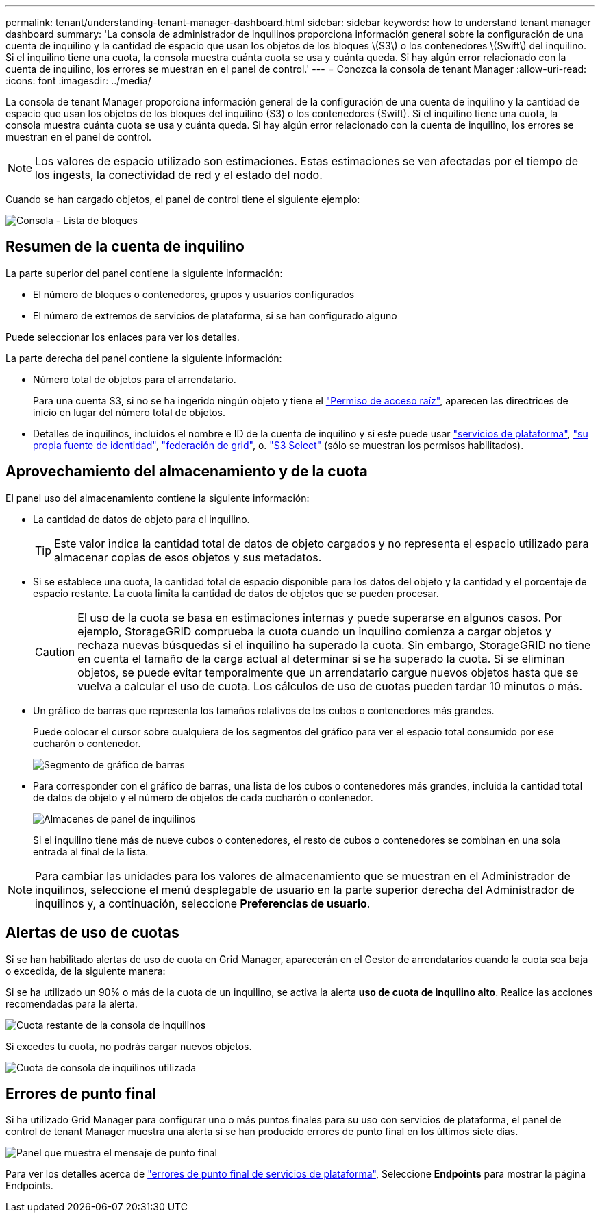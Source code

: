 ---
permalink: tenant/understanding-tenant-manager-dashboard.html 
sidebar: sidebar 
keywords: how to understand tenant manager dashboard 
summary: 'La consola de administrador de inquilinos proporciona información general sobre la configuración de una cuenta de inquilino y la cantidad de espacio que usan los objetos de los bloques \(S3\) o los contenedores \(Swift\) del inquilino. Si el inquilino tiene una cuota, la consola muestra cuánta cuota se usa y cuánta queda. Si hay algún error relacionado con la cuenta de inquilino, los errores se muestran en el panel de control.' 
---
= Conozca la consola de tenant Manager
:allow-uri-read: 
:icons: font
:imagesdir: ../media/


[role="lead"]
La consola de tenant Manager proporciona información general de la configuración de una cuenta de inquilino y la cantidad de espacio que usan los objetos de los bloques del inquilino (S3) o los contenedores (Swift). Si el inquilino tiene una cuota, la consola muestra cuánta cuota se usa y cuánta queda. Si hay algún error relacionado con la cuenta de inquilino, los errores se muestran en el panel de control.


NOTE: Los valores de espacio utilizado son estimaciones. Estas estimaciones se ven afectadas por el tiempo de los ingests, la conectividad de red y el estado del nodo.

Cuando se han cargado objetos, el panel de control tiene el siguiente ejemplo:

image::../media/tenant_dashboard_with_buckets.png[Consola - Lista de bloques]



== Resumen de la cuenta de inquilino

La parte superior del panel contiene la siguiente información:

* El número de bloques o contenedores, grupos y usuarios configurados
* El número de extremos de servicios de plataforma, si se han configurado alguno


Puede seleccionar los enlaces para ver los detalles.

La parte derecha del panel contiene la siguiente información:

* Número total de objetos para el arrendatario.
+
Para una cuenta S3, si no se ha ingerido ningún objeto y tiene el link:tenant-management-permissions.html["Permiso de acceso raíz"], aparecen las directrices de inicio en lugar del número total de objetos.

* Detalles de inquilinos, incluidos el nombre e ID de la cuenta de inquilino y si este puede usar link:what-platform-services-are.html["servicios de plataforma"], link:../admin/using-identity-federation.html["su propia fuente de identidad"], link:grid-federation-account-clone.html["federación de grid"], o.  link:../admin/manage-s3-select-for-tenant-accounts.html["S3 Select"] (sólo se muestran los permisos habilitados).




== Aprovechamiento del almacenamiento y de la cuota

El panel uso del almacenamiento contiene la siguiente información:

* La cantidad de datos de objeto para el inquilino.
+

TIP: Este valor indica la cantidad total de datos de objeto cargados y no representa el espacio utilizado para almacenar copias de esos objetos y sus metadatos.

* Si se establece una cuota, la cantidad total de espacio disponible para los datos del objeto y la cantidad y el porcentaje de espacio restante. La cuota limita la cantidad de datos de objetos que se pueden procesar.
+

CAUTION: El uso de la cuota se basa en estimaciones internas y puede superarse en algunos casos. Por ejemplo, StorageGRID comprueba la cuota cuando un inquilino comienza a cargar objetos y rechaza nuevas búsquedas si el inquilino ha superado la cuota. Sin embargo, StorageGRID no tiene en cuenta el tamaño de la carga actual al determinar si se ha superado la cuota. Si se eliminan objetos, se puede evitar temporalmente que un arrendatario cargue nuevos objetos hasta que se vuelva a calcular el uso de cuota. Los cálculos de uso de cuotas pueden tardar 10 minutos o más.

* Un gráfico de barras que representa los tamaños relativos de los cubos o contenedores más grandes.
+
Puede colocar el cursor sobre cualquiera de los segmentos del gráfico para ver el espacio total consumido por ese cucharón o contenedor.

+
image::../media/tenant_dashboard_storage_usage_segment.png[Segmento de gráfico de barras]

* Para corresponder con el gráfico de barras, una lista de los cubos o contenedores más grandes, incluida la cantidad total de datos de objeto y el número de objetos de cada cucharón o contenedor.
+
image::../media/tenant_dashboard_buckets.png[Almacenes de panel de inquilinos]

+
Si el inquilino tiene más de nueve cubos o contenedores, el resto de cubos o contenedores se combinan en una sola entrada al final de la lista.




NOTE: Para cambiar las unidades para los valores de almacenamiento que se muestran en el Administrador de inquilinos, seleccione el menú desplegable de usuario en la parte superior derecha del Administrador de inquilinos y, a continuación, seleccione *Preferencias de usuario*.



== Alertas de uso de cuotas

Si se han habilitado alertas de uso de cuota en Grid Manager, aparecerán en el Gestor de arrendatarios cuando la cuota sea baja o excedida, de la siguiente manera:

Si se ha utilizado un 90% o más de la cuota de un inquilino, se activa la alerta *uso de cuota de inquilino alto*. Realice las acciones recomendadas para la alerta.

image::../media/tenant_dashboard_quota_remaining.png[Cuota restante de la consola de inquilinos]

Si excedes tu cuota, no podrás cargar nuevos objetos.

image::../media/tenant_dashboard_quota_used.png[Cuota de consola de inquilinos utilizada]



== Errores de punto final

Si ha utilizado Grid Manager para configurar uno o más puntos finales para su uso con servicios de plataforma, el panel de control de tenant Manager muestra una alerta si se han producido errores de punto final en los últimos siete días.

image::../media/tenant_dashboard_endpoint_error.png[Panel que muestra el mensaje de punto final]

Para ver los detalles acerca de link:troubleshooting-platform-services-endpoint-errors.html["errores de punto final de servicios de plataforma"], Seleccione *Endpoints* para mostrar la página Endpoints.
